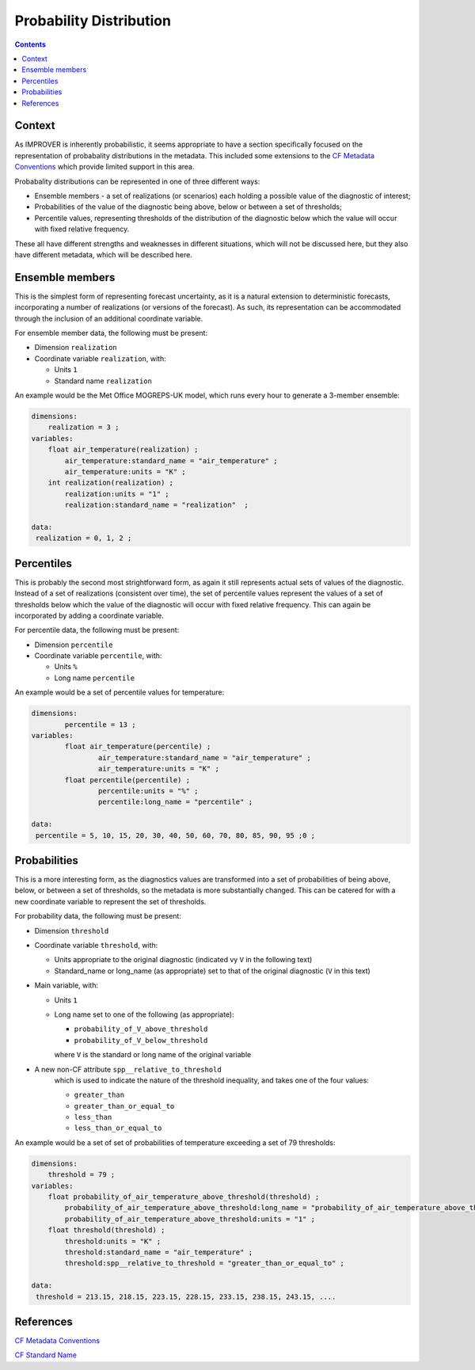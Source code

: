 .. _prob-section:

Probability Distribution
========================

.. contents:: Contents
    :depth: 3

Context
-------

As IMPROVER is inherently probabilistic,
it seems appropriate to have a section specifically focused
on the representation of probabality distributions in the metadata.
This included some extensions to the `CF Metadata Conventions`_ 
which provide limited support in this area.

Probabality distributions can be represented in one of three different ways: 

* Ensemble members - a set of realizations (or scenarios) each holding
  a possible value of the diagnostic of interest;
* Probabilities of the value of the diagnostic being above, below or between
  a set of thresholds;
* Percentile values, representing thresholds of the distribution of the
  diagnostic below which the value will occur with fixed relative frequency.

These all have different strengths and weaknesses in different situations,
which will not be discussed here, but they also have different metadata, 
which will be described here. 

Ensemble members
----------------

This is the simplest form of representing forecast uncertainty,
as it is a natural extension to deterministic forecasts,
incorporating a number of realizations (or versions of the forecast). 
As such, its representation can be accommodated through the inclusion
of an additional coordinate variable. 

For ensemble member data, the following must be present:

* Dimension ``realization``
* Coordinate variable ``realization``, with:

  * Units ``1``
  * Standard name ``realization``

An example would be the Met Office MOGREPS-UK model,
which runs every hour to generate a 3-member ensemble:

.. code-block:: python

    dimensions:
        realization = 3 ;
    variables: 
        float air_temperature(realization) ;
            air_temperature:standard_name = "air_temperature" ;
            air_temperature:units = "K" ;
        int realization(realization) ;
            realization:units = "1" ;
            realization:standard_name = "realization"  ;

    data: 
     realization = 0, 1, 2 ;


Percentiles
-----------

This is probably the second most strightforward form,
as again it still represents actual sets of values of the diagnostic.
Instead of a set of realizations (consistent over time),
the set of percentile values represent the values of a set of thresholds
below which the value of the diagnostic will occur with 
fixed relative frequency.
This can again be incorporated by adding a coordinate variable.  

For percentile data, the following must be present:

* Dimension ``percentile``
* Coordinate variable ``percentile``, with:

  * Units ``%``
  * Long name ``percentile``


An example would be a set of percentile values for temperature:

.. code-block:: python

    dimensions:
	    percentile = 13 ;
    variables:
	    float air_temperature(percentile) ;
		    air_temperature:standard_name = "air_temperature" ;
		    air_temperature:units = "K" ;
	    float percentile(percentile) ;
		    percentile:units = "%" ;
		    percentile:long_name = "percentile" ;

    data:
     percentile = 5, 10, 15, 20, 30, 40, 50, 60, 70, 80, 85, 90, 95 ;0 ;


Probabilities
-------------

This is a more interesting form,
as the diagnostics values are transformed into a set of probabilities
of being above, below, or between a set of thresholds,
so the metadata is more substantially changed.
This can be catered for with a new coordinate variable to represent
the set of thresholds.

For probability data, the following must be present:

* Dimension ``threshold``
* Coordinate variable ``threshold``, with:

  * Units appropriate to the original diagnostic
    (indicated vy ``V`` in the following text) 
  * Standard_name or long_name (as appropriate) set to that of 
    the original diagnostic (``V`` in this text) 

* Main variable, with:

  * Units ``1``
  * Long name set to one of the following (as appropriate): 

    * ``probability_of_V_above_threshold``
    * ``probability_of_V_below_threshold``

    where ``V`` is the standard or long name of the original variable

* A new non-CF attribute ``spp__relative_to_threshold`` 
    which is used to indicate the nature of the threshold inequality,
    and takes one of the four values:

    * ``greater_than`` 
    * ``greater_than_or_equal_to``
    * ``less_than`` 
    * ``less_than_or_equal_to``

An example would be a set of set of probabilities of temperature
exceeding a set of 79 thresholds:

.. code-block:: python

    dimensions:
        threshold = 79 ; 
    variables:
        float probability_of_air_temperature_above_threshold(threshold) ;
            probability_of_air_temperature_above_threshold:long_name = "probability_of_air_temperature_above_threshold" ;
            probability_of_air_temperature_above_threshold:units = "1" ;
        float threshold(threshold) ;
            threshold:units = "K" ;
            threshold:standard_name = "air_temperature" ;
            threshold:spp__relative_to_threshold = "greater_than_or_equal_to" ;

    data:
     threshold = 213.15, 218.15, 223.15, 228.15, 233.15, 238.15, 243.15, ....


References
----------

`CF Metadata Conventions`_

`CF Standard Name`_


.. -----------------------------------------------------------------------------------
.. Links
.. _`CF Metadata Conventions`:
    http://cfconventions.org/

.. _`CF Standard Name`:
    http://cfconventions.org/Data/cf-standard-names/current/build/cf-standard-name-table.html
